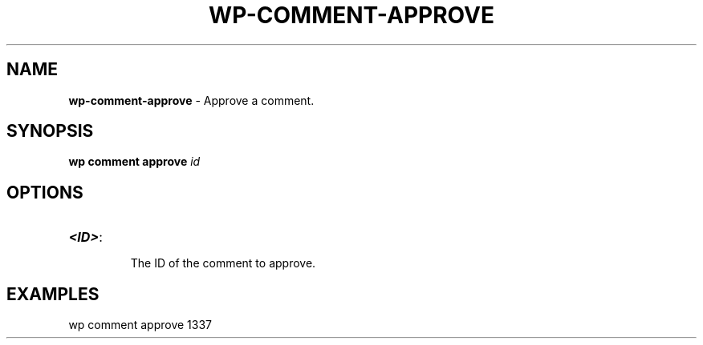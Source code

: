 .\" generated with Ronn/v0.7.3
.\" http://github.com/rtomayko/ronn/tree/0.7.3
.
.TH "WP\-COMMENT\-APPROVE" "1" "" "WP-CLI"
.
.SH "NAME"
\fBwp\-comment\-approve\fR \- Approve a comment\.
.
.SH "SYNOPSIS"
\fBwp comment approve\fR \fIid\fR
.
.SH "OPTIONS"
.
.TP
\fB<ID>\fR:
.
.IP
The ID of the comment to approve\.
.
.SH "EXAMPLES"
.
.nf

wp comment approve 1337
.
.fi

